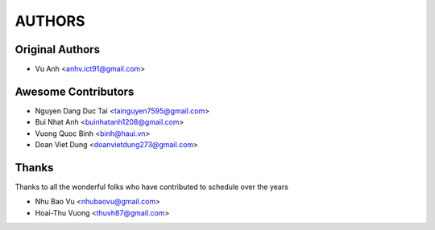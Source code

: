 =======
AUTHORS
=======

Original Authors
------------------------

* Vu Anh <anhv.ict91@gmail.com>

Awesome Contributors
------------------------

* Nguyen Dang Duc Tai <tainguyen7595@gmail.com>
* Bui Nhat Anh <buinhatanh1208@gmail.com>
* Vuong Quoc Binh <binh@haui.vn>
* Doan Viet Dung <doanvietdung273@gmail.com>

Thanks
------------------------

Thanks to all the wonderful folks who have contributed to schedule over the years

* Nhu Bao Vu <nhubaovu@gmail.com>
* Hoai-Thu Vuong <thuvh87@gmail.com>
